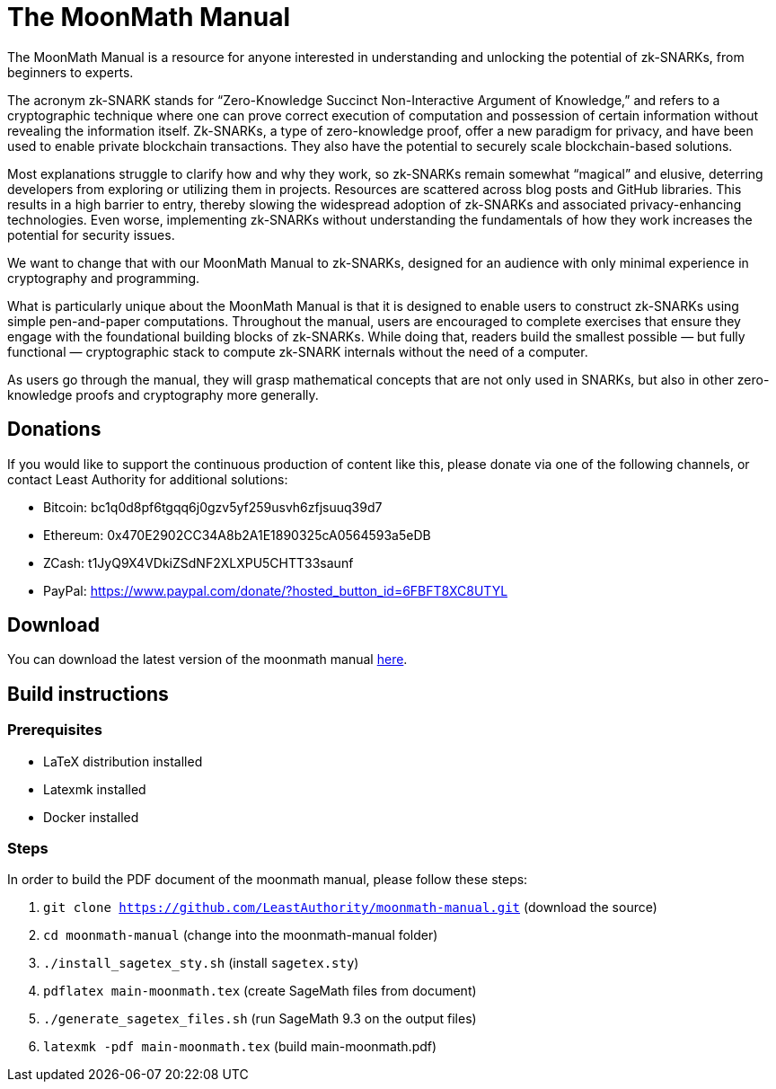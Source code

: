 = The MoonMath Manual

The MoonMath Manual is a resource for anyone interested in understanding and unlocking the potential of zk-SNARKs, from beginners to experts.

The acronym zk-SNARK stands for “Zero-Knowledge Succinct Non-Interactive Argument of Knowledge,” and refers to a cryptographic technique where one can prove correct execution of computation and  possession of certain information without revealing the information itself. Zk-SNARKs, a type of zero-knowledge proof, offer a new paradigm for privacy, and have been used to enable private blockchain transactions. They also have  the potential to securely scale blockchain-based solutions.

Most explanations struggle to clarify how and why they work, so zk-SNARKs remain somewhat “magical” and elusive, deterring developers from exploring or utilizing them in projects. Resources are scattered across blog posts and GitHub libraries. This results in a high barrier to entry, thereby slowing the widespread adoption of zk-SNARKs and associated privacy-enhancing technologies. Even worse, implementing zk-SNARKs without understanding the fundamentals of how they work increases the potential for security issues.

We want to change that with our MoonMath Manual to zk-SNARKs, designed for an audience with only minimal experience in cryptography and programming.

What is particularly unique about the MoonMath Manual is that it is designed to enable users to construct zk-SNARKs using simple pen-and-paper computations. Throughout the manual, users are encouraged to complete exercises that ensure they engage with the foundational building blocks of zk-SNARKs. While doing that, readers build the smallest possible — but fully functional — cryptographic stack to compute zk-SNARK internals without the need of a computer.

As users go through the manual, they will grasp mathematical concepts that are not only used in SNARKs, but also in other zero-knowledge proofs and cryptography more generally.

== Donations
If you would like to support the continuous production of content like this, please donate via one of the following channels, or contact Least Authority for additional solutions:

- Bitcoin: bc1q0d8pf6tgqq6j0gzv5yf259usvh6zfjsuuq39d7
- Ethereum: 0x470E2902CC34A8b2A1E1890325cA0564593a5eDB
- ZCash: t1JyQ9X4VDkiZSdNF2XLXPU5CHTT33saunf 
- PayPal: https://www.paypal.com/donate/?hosted_button_id=6FBFT8XC8UTYL

== Download
You can download the latest version of the moonmath manual https://github.com/LeastAuthority/moonmath-manual/releases/latest/download/main-moonmath.pdf[here].

== Build instructions

=== Prerequisites

* LaTeX distribution installed
* Latexmk installed
* Docker installed

=== Steps

In order to build the PDF document of the moonmath manual, please follow these steps:

. `git clone https://github.com/LeastAuthority/moonmath-manual.git` (download the source)
. `cd moonmath-manual` (change into the moonmath-manual folder)
. `./install_sagetex_sty.sh` (install `sagetex.sty`)
. `pdflatex main-moonmath.tex` (create SageMath files from document)
. `./generate_sagetex_files.sh` (run SageMath 9.3 on the output files)
. `latexmk -pdf main-moonmath.tex` (build main-moonmath.pdf)


